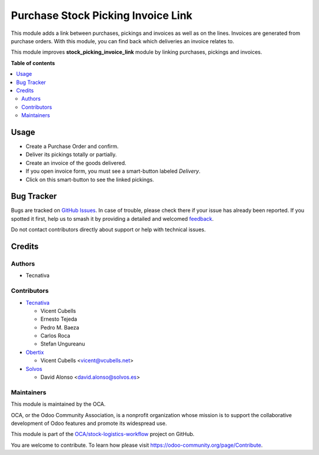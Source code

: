 ===================================
Purchase Stock Picking Invoice Link
===================================

.. 
   !!!!!!!!!!!!!!!!!!!!!!!!!!!!!!!!!!!!!!!!!!!!!!!!!!!!
   !! This file is generated by oca-gen-addon-readme !!
   !! changes will be overwritten.                   !!
   !!!!!!!!!!!!!!!!!!!!!!!!!!!!!!!!!!!!!!!!!!!!!!!!!!!!
   !! source digest: sha256:56be72de00379acd10329b3ebd8c29ec73b1ef41301fef7e2fdb5686e395b86f
   !!!!!!!!!!!!!!!!!!!!!!!!!!!!!!!!!!!!!!!!!!!!!!!!!!!!

.. |badge1| image:: https://img.shields.io/badge/maturity-Beta-yellow.png
    :target: https://odoo-community.org/page/development-status
    :alt: Beta
.. |badge2| image:: https://img.shields.io/badge/licence-AGPL--3-blue.png
    :target: http://www.gnu.org/licenses/agpl-3.0-standalone.html
    :alt: License: AGPL-3
.. |badge3| image:: https://img.shields.io/badge/github-OCA%2Fstock--logistics--workflow-lightgray.png?logo=github
    :target: https://github.com/OCA/stock-logistics-workflow/tree/15.0/purchase_stock_picking_invoice_link
    :alt: OCA/stock-logistics-workflow
.. |badge4| image:: https://img.shields.io/badge/weblate-Translate%20me-F47D42.png
    :target: https://translation.odoo-community.org/projects/stock-logistics-workflow-15-0/stock-logistics-workflow-15-0-purchase_stock_picking_invoice_link
    :alt: Translate me on Weblate
.. |badge5| image:: https://img.shields.io/badge/runboat-Try%20me-875A7B.png
    :target: https://runboat.odoo-community.org/builds?repo=OCA/stock-logistics-workflow&target_branch=15.0
    :alt: Try me on Runboat

|badge1| |badge2| |badge3| |badge4| |badge5|

This module adds a link between purchases, pickings and invoices as well as
on the lines. Invoices are generated from purchase orders. With this module,
you can find back which deliveries an invoice relates to.

This module improves **stock_picking_invoice_link** module by linking
purchases, pickings and invoices.

**Table of contents**

.. contents::
   :local:

Usage
=====

* Create a Purchase Order and confirm.
* Deliver its pickings totally or partially.
* Create an invoice of the goods delivered.
* If you open invoice form, you must see a smart-button labeled *Delivery*.
* Click on this smart-button to see the linked pickings.

Bug Tracker
===========

Bugs are tracked on `GitHub Issues <https://github.com/OCA/stock-logistics-workflow/issues>`_.
In case of trouble, please check there if your issue has already been reported.
If you spotted it first, help us to smash it by providing a detailed and welcomed
`feedback <https://github.com/OCA/stock-logistics-workflow/issues/new?body=module:%20purchase_stock_picking_invoice_link%0Aversion:%2015.0%0A%0A**Steps%20to%20reproduce**%0A-%20...%0A%0A**Current%20behavior**%0A%0A**Expected%20behavior**>`_.

Do not contact contributors directly about support or help with technical issues.

Credits
=======

Authors
~~~~~~~

* Tecnativa

Contributors
~~~~~~~~~~~~

* `Tecnativa <https://www.tecnativa.com>`_

  * Vicent Cubells
  * Ernesto Tejeda
  * Pedro M. Baeza
  * Carlos Roca
  * Stefan Ungureanu

* `Obertix <https://www.obertix.net>`_

  * Vicent Cubells <vicent@vcubells.net>

* `Solvos <https://www.solvos.es>`_

  * David Alonso <david.alonso@solvos.es>

Maintainers
~~~~~~~~~~~

This module is maintained by the OCA.

.. image:: https://odoo-community.org/logo.png
   :alt: Odoo Community Association
   :target: https://odoo-community.org

OCA, or the Odoo Community Association, is a nonprofit organization whose
mission is to support the collaborative development of Odoo features and
promote its widespread use.

This module is part of the `OCA/stock-logistics-workflow <https://github.com/OCA/stock-logistics-workflow/tree/15.0/purchase_stock_picking_invoice_link>`_ project on GitHub.

You are welcome to contribute. To learn how please visit https://odoo-community.org/page/Contribute.
